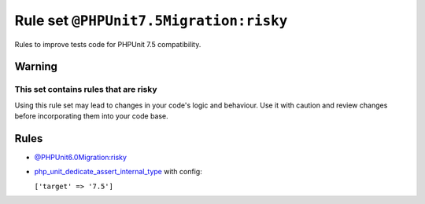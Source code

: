 =======================================
Rule set ``@PHPUnit7.5Migration:risky``
=======================================

Rules to improve tests code for PHPUnit 7.5 compatibility.

Warning
-------

This set contains rules that are risky
~~~~~~~~~~~~~~~~~~~~~~~~~~~~~~~~~~~~~~

Using this rule set may lead to changes in your code's logic and behaviour. Use it with caution and review changes before incorporating them into your code base.

Rules
-----

- `@PHPUnit6.0Migration:risky <./PHPUnit6.0MigrationRisky.rst>`_
- `php_unit_dedicate_assert_internal_type <./../rules/php_unit/php_unit_dedicate_assert_internal_type.rst>`_ with config:

  ``['target' => '7.5']``

